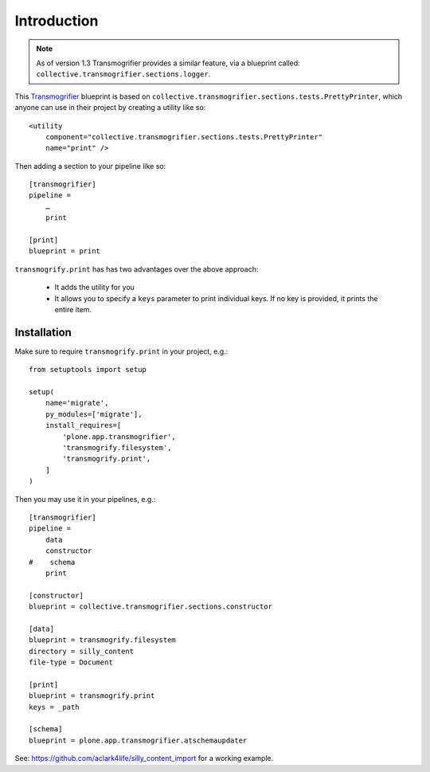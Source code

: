
Introduction
============

.. Note:: As of version 1.3 Transmogrifier provides a similar feature, via a blueprint called: ``collective.transmogrifier.sections.logger``.

This `Transmogrifier`_ blueprint is based on ``collective.transmogrifier.sections.tests.PrettyPrinter``, which anyone can use in their project by creating a utility like so::

    <utility
        component="collective.transmogrifier.sections.tests.PrettyPrinter"
        name="print" />

Then adding a section to your pipeline like so::

    [transmogrifier]
    pipeline =
        …
        print

    [print]
    blueprint = print

``transmogrify.print`` has has two advantages over the above approach:

    * It adds the utility for you
    * It allows you to specify a ``keys`` parameter to print individual keys. If no key is provided, it prints the entire item.

.. _`Transmogrifier`: http://pypi.python.org/pypi/collective.transmogrifier

Installation
------------

Make sure to require ``transmogrify.print`` in your project, e.g.::

    from setuptools import setup

    setup(
        name='migrate',
        py_modules=['migrate'],
        install_requires=[
            'plone.app.transmogrifier',
            'transmogrify.filesystem',
            'transmogrify.print',
        ]
    )

Then you may use it in your pipelines, e.g.::

    [transmogrifier]
    pipeline =
        data
        constructor
    #    schema 
        print

    [constructor]
    blueprint = collective.transmogrifier.sections.constructor

    [data]
    blueprint = transmogrify.filesystem
    directory = silly_content
    file-type = Document

    [print]
    blueprint = transmogrify.print
    keys = _path

    [schema]
    blueprint = plone.app.transmogrifier.atschemaupdater

See: https://github.com/aclark4life/silly_content_import for a working example.

